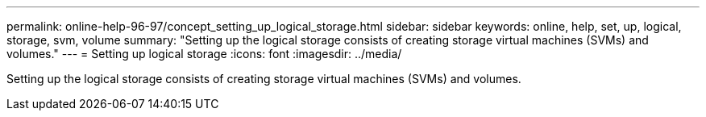 ---
permalink: online-help-96-97/concept_setting_up_logical_storage.html
sidebar: sidebar
keywords: online, help, set, up, logical, storage, svm, volume
summary: "Setting up the logical storage consists of creating storage virtual machines (SVMs) and volumes."
---
= Setting up logical storage
:icons: font
:imagesdir: ../media/

[.lead]
Setting up the logical storage consists of creating storage virtual machines (SVMs) and volumes.
